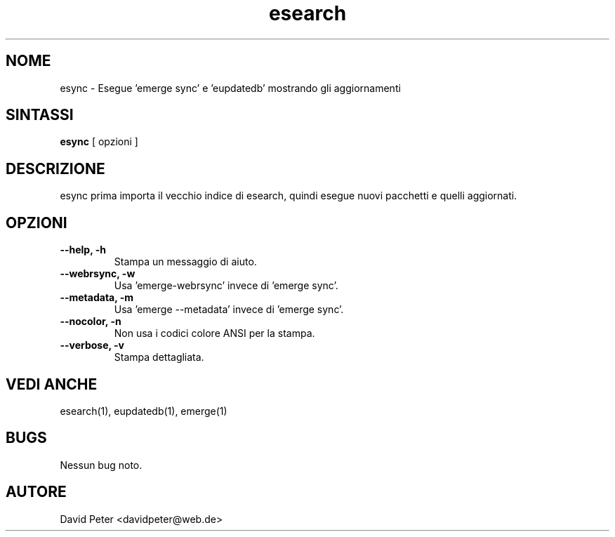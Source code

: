 .TH esearch 1 "08 Luglio 2004" "esearch"

.SH "NOME"
esync \- Esegue 'emerge sync' e 'eupdatedb' mostrando gli aggiornamenti

.SH "SINTASSI"
.B esync
[ opzioni ]

.SH "DESCRIZIONE"
esync prima importa il vecchio indice di esearch, quindi esegue
'emerge sync' o 'emerge-webrsync' e 'eupdatedb'. Quindi mostra i
nuovi pacchetti e quelli aggiornati.

.SH "OPZIONI"
.TP
.B \-\-help, \-h
Stampa un messaggio di aiuto.
.TP
.B \-\-webrsync, \-w
Usa 'emerge-webrsync' invece di 'emerge sync'.
.TP
.B \-\-metadata, \-m
Usa 'emerge --metadata' invece di 'emerge sync'.
.TP
.B \-\-nocolor, \-n
Non usa i codici colore ANSI per la stampa.
.TP
.B \-\-verbose, \-v
Stampa dettagliata.

.SH "VEDI ANCHE"
esearch(1), eupdatedb(1), emerge(1)

.SH "BUGS"
Nessun bug noto.

.SH "AUTORE"
David Peter <davidpeter@web.de>
